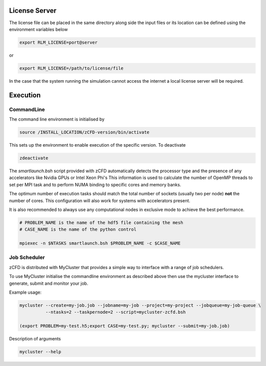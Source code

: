 License Server
==============

The license file can be placed in the same directory along side the input files or its location can be defined using the environment variables below

.. code-block:: bash
	
	export RLM_LICENSE=port@server

or

.. code-block:: bash

	export RLM_LICENSE=/path/to/license/file

In the case that the system running the simulation cannot access the internet a local license server will be required. 




Execution
=========

CommandLine
-----------

The command line environment is initialised by

.. code-block:: bash

	source /INSTALL_LOCATION/zCFD-version/bin/activate

This sets up the environment to enable execution of the specific version. To deactivate

.. code-block:: bash
	
	zdeactivate

The *smartlaunch.bsh* script provided with zCFD automatically detects the processor type and the presence of any accelerators like Nvidia GPUs or Intel Xeon Phi's
This information is used to calculate the number of OpenMP threads to set per MPI task and to perform NUMA binding to specific cores and memory banks.

The optimum number of execution tasks should match the total number of sockets (usually two per node) **not** the number of cores. This configuration will also work for 
systems with accelerators present.

It is also recommended to always use any computational nodes in exclusive mode to achieve the best performance.

.. code-block:: bash
	
    # PROBLEM_NAME is the name of the hdf5 file containing the mesh
    # CASE_NAME is the name of the python control 
    
    mpiexec -n $NTASKS smartlaunch.bsh $PROBLEM_NAME -c $CASE_NAME

Job Scheduler
-------------

zCFD is distributed with MyCluster that provides a simple way to interface with a range of job schedulers.

To use MyCluster initialise the commandline environment as described above then use the mycluster interface to generate, submit and monitor your job.

Example usage:

.. code-block:: bash

	mycluster --create=my-job.job --jobname=my-job --project=my-project --jobqueue=my-job-queue \
	          --ntasks=2 --taskpernode=2 --script=mycluster-zcfd.bsh

	(export PROBLEM=my-test.h5;export CASE=my-test.py; mycluster --submit=my-job.job)

Description of arguments

.. code-block:: bash

	mycluster --help